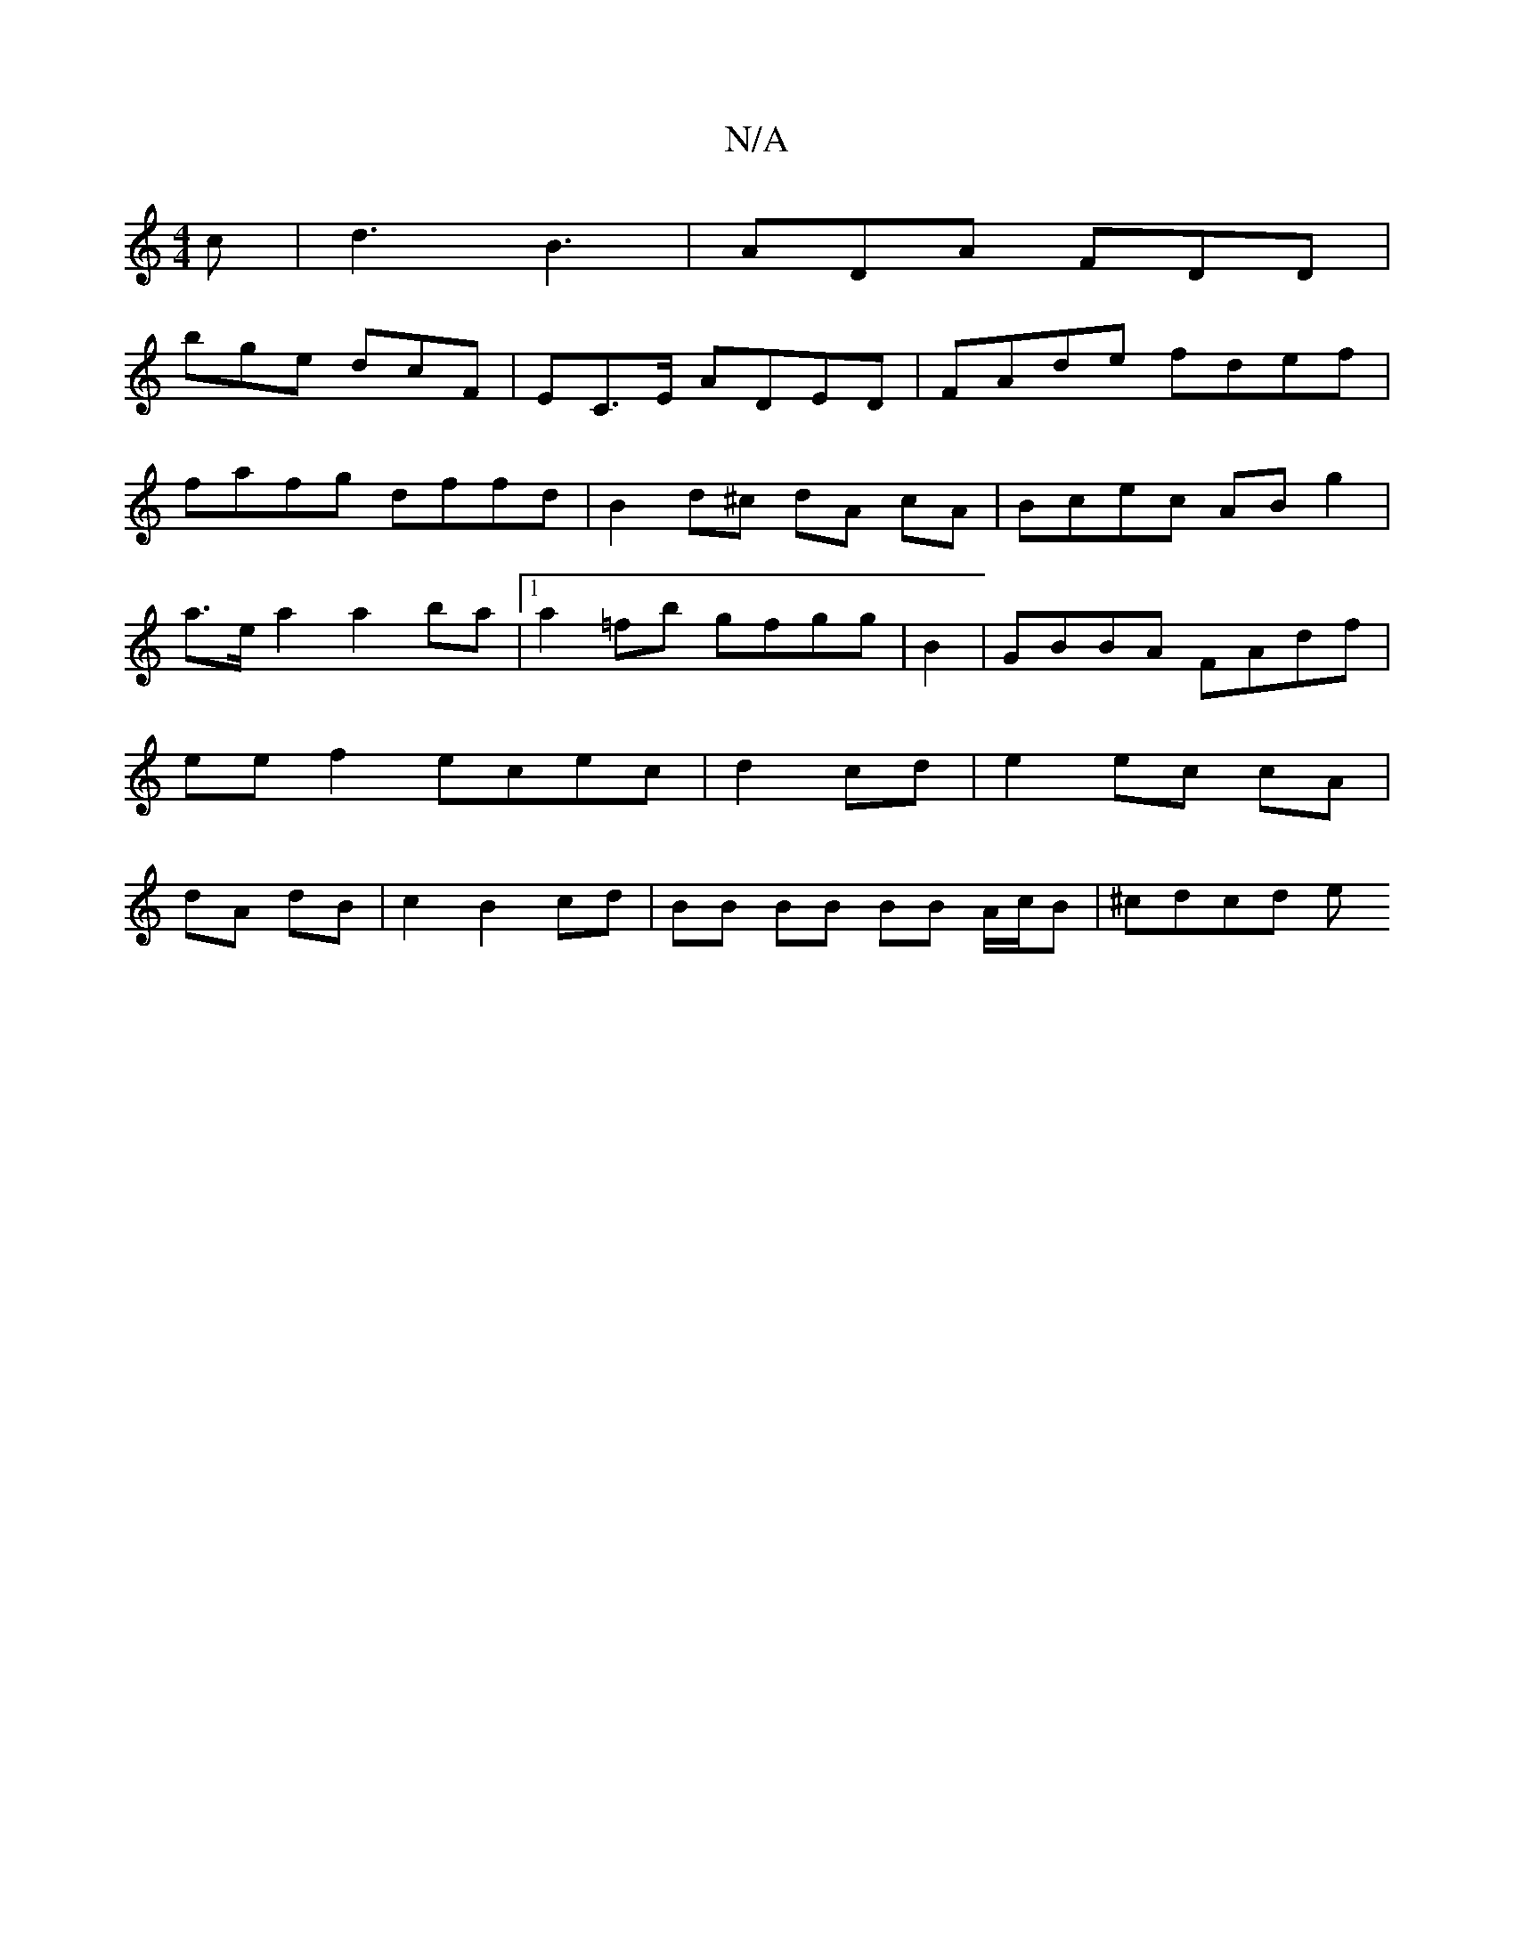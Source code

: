 X:1
T:N/A
M:4/4
R:N/A
K:Cmajor
c |d3 B3 | ADA FDD |
bge dcF | EC>E ADED | FAde fdef |
fafg dffd | B2 d^c dA cA | Bcec AB g2 | a>ea2 a2ba |1 a2=fb gfgg |B2|GBBA FAdf|eef2 ecec|d2 cd|e2 ec cA|dA dB | c2 B2 cd | BB BB BB A/c/B|^cdcd e